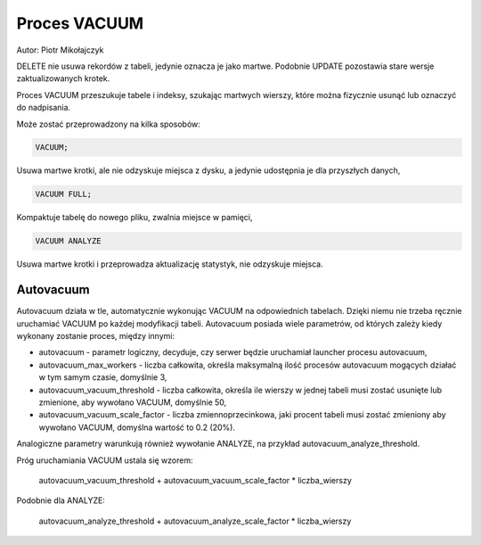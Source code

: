 Proces VACUUM
~~~~~~~~~~~~~

Autor: Piotr Mikołajczyk

DELETE nie usuwa rekordów z tabeli, jedynie oznacza je jako martwe. Podobnie UPDATE pozostawia stare wersje zaktualizowanych krotek.

Proces VACUUM przeszukuje tabele i indeksy, szukając martwych wierszy, które można fizycznie usunąć lub oznaczyć do nadpisania.

Może zostać przeprowadzony na kilka sposobów:

.. code-block:: sql

	VACUUM;

Usuwa martwe krotki, ale nie odzyskuje miejsca z dysku, a jedynie udostępnia je dla przyszłych danych,

.. code-block:: sql

	VACUUM FULL;

Kompaktuje tabelę do nowego pliku, zwalnia miejsce w pamięci,

.. code-block:: sql

	VACUUM ANALYZE

Usuwa martwe krotki i przeprowadza aktualizację statystyk, nie odzyskuje miejsca.

Autovacuum
^^^^^^^^^^

Autovacuum działa w tle, automatycznie wykonując VACUUM na odpowiednich tabelach. Dzięki niemu nie trzeba ręcznie uruchamiać VACUUM po każdej modyfikacji tabeli. Autovacuum posiada wiele parametrów, od których zależy kiedy wykonany zostanie proces, między innymi:

- autovacuum - parametr logiczny, decyduje, czy serwer będzie uruchamiał launcher procesu autovacuum,

- autovacuum_max_workers - liczba całkowita, określa maksymalną ilość procesów autovacuum mogących działać w tym samym czasie, domyślnie 3,

- autovacuum_vacuum_threshold - liczba całkowita, określa ile wierszy w jednej tabeli musi zostać usunięte lub zmienione, aby wywołano VACUUM, domyślnie 50,

- autovacuum_vacuum_scale_factor - liczba zmiennoprzecinkowa, jaki procent tabeli musi zostać zmieniony aby wywołano VACUUM, domyślna wartość to 0.2 (20%).

Analogiczne parametry warunkują również wywołanie ANALYZE, na przykład autovacuum_analyze_threshold.

Próg uruchamiania VACUUM ustala się wzorem:

	autovacuum_vacuum_threshold + autovacuum_vacuum_scale_factor * liczba_wierszy
	
Podobnie dla ANALYZE:

	autovacuum_analyze_threshold + autovacuum_analyze_scale_factor * liczba_wierszy
